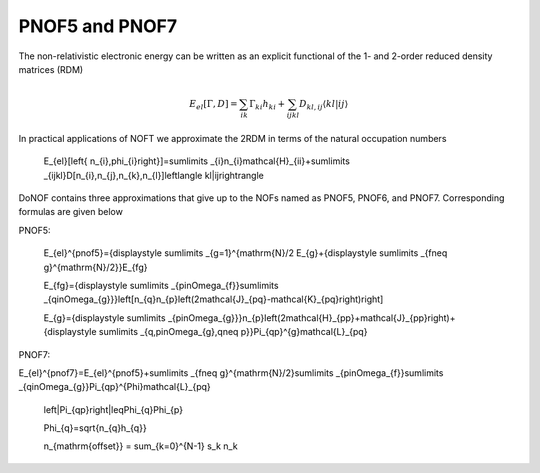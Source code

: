 PNOF5 and PNOF7
=====

The non-relativistic electronic energy can be written as an explicit functional of the 1- and 2-order reduced density matrices (RDM)

.. math::

    E_{el}[\Gamma,D]=\sum_{ik}\Gamma_{ki}h_{ki}+\sum_{ijkl}D_{kl,ij}\langle kl|ij\rangle
    
In practical applications of NOFT we approximate the 2RDM in terms of the natural occupation numbers
    
    E_{el}[\left\{ n_{i},\phi_{i}\right\}]=\sum\limits _{i}n_{i}\mathcal{H}_{ii}+\sum\limits _{ijkl}D[n_{i},n_{j},n_{k},n_{l}]\left\langle kl|ij\right\rangle
    
DoNOF contains three approximations that give up to the NOFs named as PNOF5, PNOF6, and PNOF7. Corresponding formulas are given below

PNOF5:
    
    E_{el}^{pnof5}={\displaystyle \sum\limits _{g=1}^{\mathrm{N}/2 E_{g}+{\displaystyle \sum\limits _{f\neq g}^{\mathrm{N}/2}}E_{fg}
    
    E_{fg}={\displaystyle \sum\limits _{p\in\Omega_{f}}\sum\limits _{q\in\Omega_{g}}}\left[n_{q}n_{p}\left(2\mathcal{J}_{pq}-\mathcal{K}_{pq}\right)\right]
    
    E_{g}={\displaystyle \sum\limits _{p\in\Omega_{g}}}n_{p}\left(2\mathcal{H}_{pp}+\mathcal{J}_{pp}\right)+{\displaystyle \sum\limits _{q,p\in\Omega_{g},q\neq p}}\Pi_{qp}^{g}\mathcal{L}_{pq}

PNOF7:
    
E_{el}^{pnof7}=E_{el}^{pnof5}+\sum\limits _{f\neq g}^{\mathrm{N}/2}\sum\limits _{p\in\Omega_{f}}\sum\limits _{q\in\Omega_{g}}\Pi_{qp}^{\Phi}\mathcal{L}_{pq}
    
    \left|\Pi_{qp}\right|\leq\Phi_{q}\Phi_{p}
    
    \Phi_{q}=\sqrt{n_{q}h_{q}}
    
    n_{\mathrm{offset}} = \sum_{k=0}^{N-1} s_k n_k

